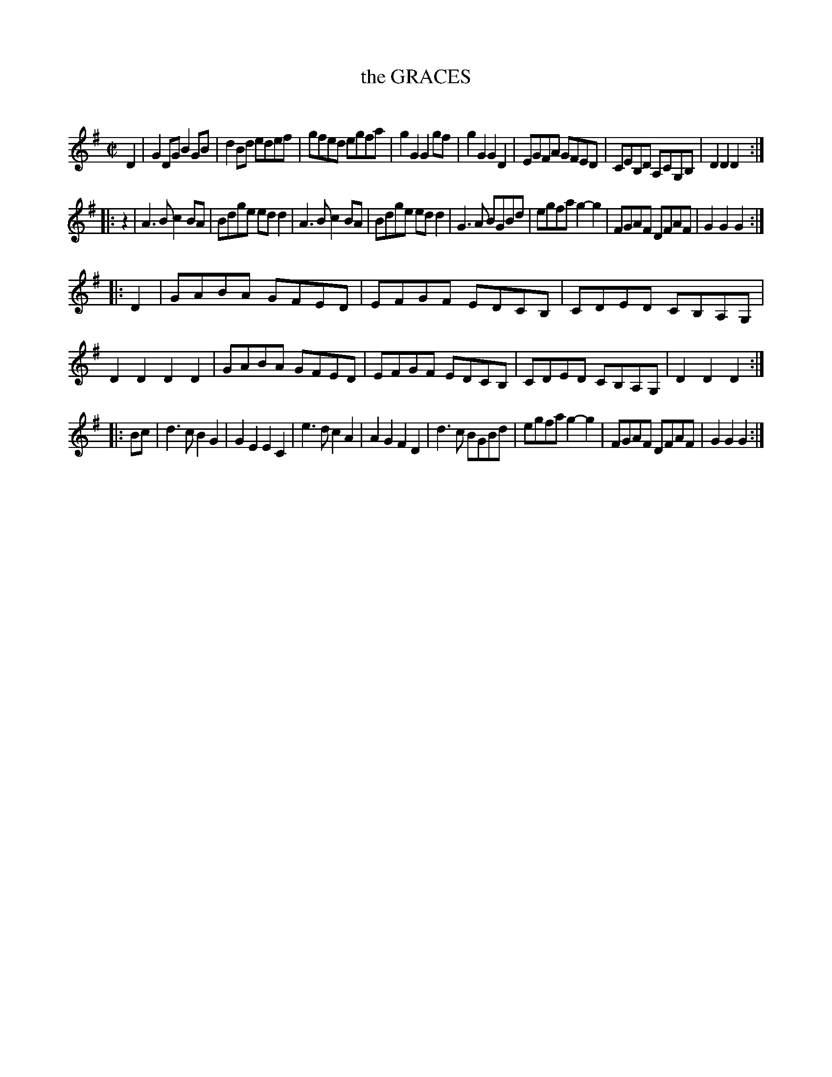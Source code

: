 X: 20551
T: the GRACES
C:
%R: reel
B: Elias Howe "The Musician's Companion" 1843 p.55 #1
S: http://imslp.org/wiki/The_Musician's_Companion_(Howe,_Elias)
Z: 2015 John Chambers <jc:trillian.mit.edu>
N: pickup rest added to 2nd strain to fix the rhythm.
M: C|
L: 1/8
K: G
% - - - - - - - - - - - - - - - - - - - - - - - - -
D2 |\
G2DG B2GB | d2Bd edef | gfed egfa | g2G2 G2gf |\
g2G2 G2D2 | EGFA GFED | CEB,D A,CG,B, | D2D2 D2 :|
|: z2 |\
A3B c2BA | Bdge edd2 | A3B c2BA | Bdge edd2 |\
G3A BGBd | egfa g2-g2 | FGAF DFAF | G2G2 G2 :|
|: D2 |\
GABA GFED | EFGF EDCB, | CDED CB,A,G, | D2D2 D2D2 |\
GABA GFED | EFGF EDCB, | CDED CB,A,G, | D2D2D2 :|
|: Bc |\
d3c B2G2 | G2E2E2C2 | e3d c2A2 | A2G2 F2D2 |\
d3c BGBd | egfa g2-g2 | FGAF DFAF | G2G2 G2 :|
% - - - - - - - - - - - - - - - - - - - - - - - - -
